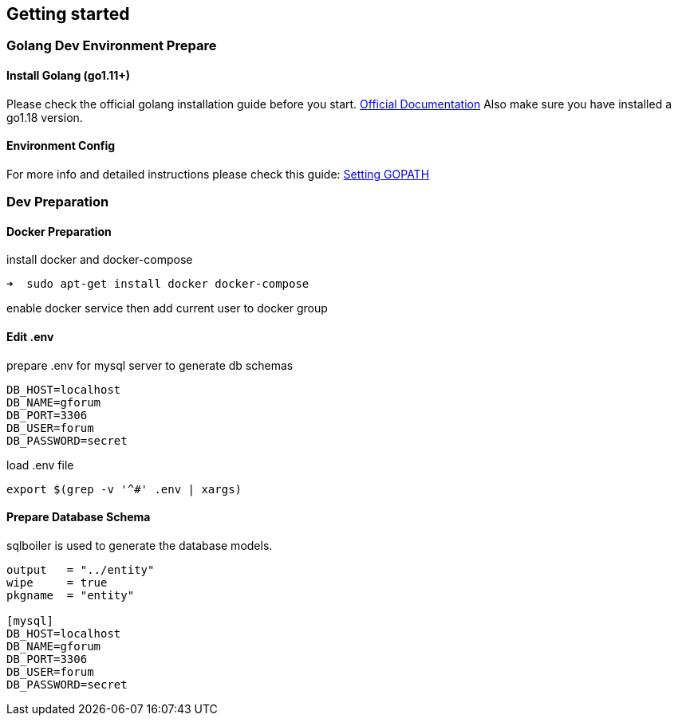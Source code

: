 == Getting started

=== Golang Dev Environment Prepare

==== Install Golang (go1.11+)

Please check the official golang installation guide before you start. https://golang.org/doc/install[Official Documentation]
Also make sure you have installed a go1.18 version.

==== Environment Config

For more info and detailed instructions please check this guide: https://github.com/golang/go/wiki/SettingGOPATH[Setting GOPATH]

=== Dev Preparation

==== Docker Preparation

install docker and docker-compose
[source,bash]

----
➜  sudo apt-get install docker docker-compose
----

enable docker service then add current user to docker group

==== Edit .env

prepare .env for mysql server to generate db schemas
[source,dotenv]

----
DB_HOST=localhost
DB_NAME=gforum
DB_PORT=3306
DB_USER=forum
DB_PASSWORD=secret
----

load .env file
[source,bash]

----
export $(grep -v '^#' .env | xargs)
----

==== Prepare Database Schema

sqlboiler is used to generate the database models.
[source,toml]

----
output   = "../entity"
wipe     = true
pkgname  = "entity"

[mysql]
DB_HOST=localhost
DB_NAME=gforum
DB_PORT=3306
DB_USER=forum
DB_PASSWORD=secret

----
 
